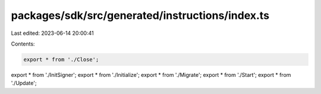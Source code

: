 packages/sdk/src/generated/instructions/index.ts
================================================

Last edited: 2023-06-14 20:00:41

Contents:

.. code-block:: ts

    export * from './Close';
export * from './InitSigner';
export * from './Initialize';
export * from './Migrate';
export * from './Start';
export * from './Update';


